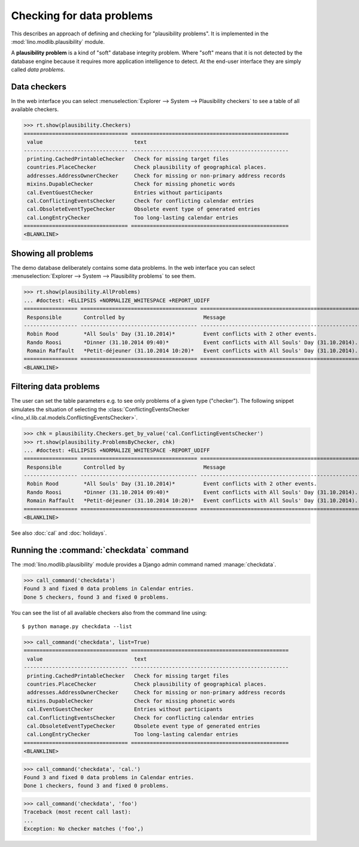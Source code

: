 .. _book.specs.checkdata:

==========================
Checking for data problems
==========================

.. to test just this doc:

    $ doctest docs/specs/checkdata.rst

    >>> from lino import startup
    >>> startup('lino_book.projects.min9.settings.doctests')
    >>> from lino.api.doctest import *
    >>> from django.core.management import call_command

This describes an approach of defining and checking for "plausibility
problems". It is implemented in the :mod:`lino.modlib.plausibility`
module.

A **plausibility problem** is a kind of "soft" database integrity
problem. Where "soft" means that it is not detected by the database
engine because it requires more application intelligence to detect.
At the end-user interface they are simply called *data problems*.



Data checkers
=============

In the web interface you can select :menuselection:`Explorer -->
System --> Plausibility checkers` to see a table of all available
checkers.

.. 
    >>> show_menu_path(plausibility.Checkers)
    Explorer --> System --> Plausibility checkers
    
>>> rt.show(plausibility.Checkers)
================================= ==================================================
 value                             text
--------------------------------- --------------------------------------------------
 printing.CachedPrintableChecker   Check for missing target files
 countries.PlaceChecker            Check plausibility of geographical places.
 addresses.AddressOwnerChecker     Check for missing or non-primary address records
 mixins.DupableChecker             Check for missing phonetic words
 cal.EventGuestChecker             Entries without participants
 cal.ConflictingEventsChecker      Check for conflicting calendar entries
 cal.ObsoleteEventTypeChecker      Obsolete event type of generated entries
 cal.LongEntryChecker              Too long-lasting calendar entries
================================= ==================================================
<BLANKLINE>


Showing all problems
====================

The demo database deliberately contains some data problems.
In the web interface you can select :menuselection:`Explorer -->
System --> Plausibility problems` to see them.

..
    >>> show_menu_path(plausibility.AllProblems)
    Explorer --> System --> Plausibility problems


>>> rt.show(plausibility.AllProblems)
... #doctest: +ELLIPSIS +NORMALIZE_WHITESPACE +REPORT_UDIFF
================= ===================================== =================================================== ========================================
 Responsible       Controlled by                         Message                                             Plausibility checker
----------------- ------------------------------------- --------------------------------------------------- ----------------------------------------
 Robin Rood        *All Souls' Day (31.10.2014)*         Event conflicts with 2 other events.                Check for conflicting calendar entries
 Rando Roosi       *Dinner (31.10.2014 09:40)*           Event conflicts with All Souls' Day (31.10.2014).   Check for conflicting calendar entries
 Romain Raffault   *Petit-déjeuner (31.10.2014 10:20)*   Event conflicts with All Souls' Day (31.10.2014).   Check for conflicting calendar entries
================= ===================================== =================================================== ========================================
<BLANKLINE>



Filtering data problems
=======================

The user can set the table parameters e.g. to see only problems of a
given type ("checker"). The following snippet simulates the situation
of selecting the :class:`ConflictingEventsChecker
<lino_xl.lib.cal.models.ConflictingEventsChecker>`.

>>> chk = plausibility.Checkers.get_by_value('cal.ConflictingEventsChecker')
>>> rt.show(plausibility.ProblemsByChecker, chk)
... #doctest: +ELLIPSIS +NORMALIZE_WHITESPACE -REPORT_UDIFF
================= ===================================== ===================================================
 Responsible       Controlled by                         Message
----------------- ------------------------------------- ---------------------------------------------------
 Robin Rood        *All Souls' Day (31.10.2014)*         Event conflicts with 2 other events.
 Rando Roosi       *Dinner (31.10.2014 09:40)*           Event conflicts with All Souls' Day (31.10.2014).
 Romain Raffault   *Petit-déjeuner (31.10.2014 10:20)*   Event conflicts with All Souls' Day (31.10.2014).
================= ===================================== ===================================================
<BLANKLINE>

See also :doc:`cal` and :doc:`holidays`.


Running the :command:`checkdata` command
========================================

The :mod:`lino.modlib.plausibility` module provides a Django admin
command named :manage:`checkdata`.

>>> call_command('checkdata')
Found 3 and fixed 0 data problems in Calendar entries.
Done 5 checkers, found 3 and fixed 0 problems.

You can see the list of all available checkers also from the command
line using::

    $ python manage.py checkdata --list

>>> call_command('checkdata', list=True)
================================= ==================================================
 value                             text
--------------------------------- --------------------------------------------------
 printing.CachedPrintableChecker   Check for missing target files
 countries.PlaceChecker            Check plausibility of geographical places.
 addresses.AddressOwnerChecker     Check for missing or non-primary address records
 mixins.DupableChecker             Check for missing phonetic words
 cal.EventGuestChecker             Entries without participants
 cal.ConflictingEventsChecker      Check for conflicting calendar entries
 cal.ObsoleteEventTypeChecker      Obsolete event type of generated entries
 cal.LongEntryChecker              Too long-lasting calendar entries
================================= ==================================================
<BLANKLINE>


>>> call_command('checkdata', 'cal.')
Found 3 and fixed 0 data problems in Calendar entries.
Done 1 checkers, found 3 and fixed 0 problems.

>>> call_command('checkdata', 'foo')
Traceback (most recent call last):
...
Exception: No checker matches ('foo',)



